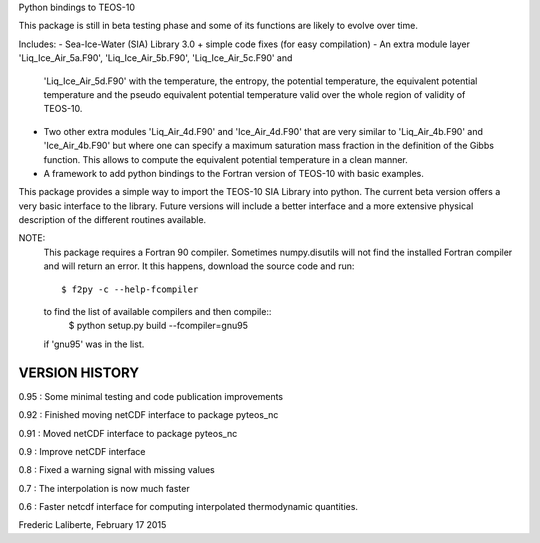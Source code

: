 
Python bindings to TEOS-10

This package is still in beta testing phase and some of its functions are
likely to evolve over time.

Includes:
- Sea-Ice-Water (SIA) Library 3.0 + simple code fixes (for easy compilation)
- An extra module layer 'Liq_Ice_Air_5a.F90', 'Liq_Ice_Air_5b.F90', 'Liq_Ice_Air_5c.F90' and
  'Liq_Ice_Air_5d.F90' with the temperature, the entropy, the potential temperature,
  the equivalent potential temperature and the pseudo equivalent potential temperature
  valid over the whole region of validity of TEOS-10.
- Two other extra modules 'Liq_Air_4d.F90' and 'Ice_Air_4d.F90' that are very similar
  to 'Liq_Air_4b.F90' and 'Ice_Air_4b.F90' but where one can specify a maximum
  saturation mass fraction in the definition of the Gibbs function. This allows
  to compute the equivalent potential temperature in a clean manner.
- A framework to add python bindings to the Fortran version of TEOS-10 with basic examples.

This package provides a simple way to import the TEOS-10 SIA Library into python.
The current beta version offers a very basic interface to the library. Future versions
will include a better interface and a more extensive physical description of the different
routines available.

NOTE:
    This package requires a Fortran 90 compiler. Sometimes numpy.disutils will not find
    the installed Fortran compiler and will return an error. It this happens, download the
    source code and run::
        $ f2py -c --help-fcompiler      
    to find the list of available compilers and then compile::
        $ python setup.py build --fcompiler=gnu95
    if 'gnu95' was in the list.

VERSION HISTORY
---------------

0.95 : Some minimal testing and code publication improvements

0.92 : Finished moving netCDF interface to package pyteos_nc

0.91 : Moved netCDF interface to package pyteos_nc

0.9 : Improve netCDF interface

0.8 : Fixed a warning signal with missing values

0.7 : The interpolation is now much faster

0.6 : Faster netcdf interface for computing interpolated thermodynamic quantities.


Frederic Laliberte, February 17 2015
